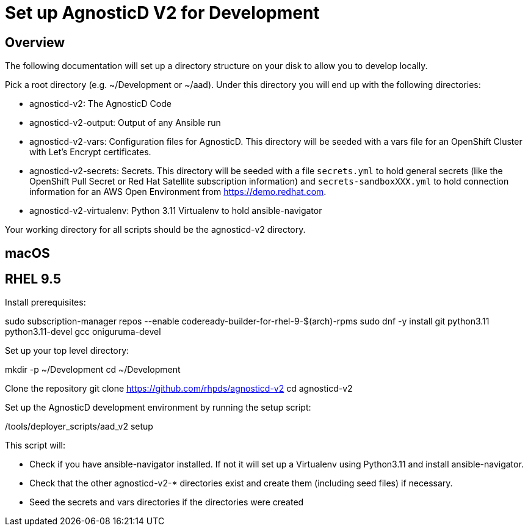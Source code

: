 = Set up AgnosticD V2 for Development

== Overview

The following documentation will set up a directory structure on your disk to allow you to develop locally.

Pick a root directory (e.g. ~/Development or ~/aad). Under this directory you will end up with the following directories:

* agnosticd-v2: The AgnosticD Code
* agnosticd-v2-output: Output of any Ansible run
* agnosticd-v2-vars: Configuration files for AgnosticD. This directory will be seeded with a vars file for an OpenShift Cluster with Let's Encrypt certificates.
* agnosticd-v2-secrets: Secrets. This directory will be seeded with a file `secrets.yml` to hold general secrets (like the OpenShift Pull Secret or Red Hat Satellite subscription information) and `secrets-sandboxXXX.yml` to hold connection information for an AWS Open Environment from https://demo.redhat.com.
* agnosticd-v2-virtualenv: Python 3.11 Virtualenv to hold ansible-navigator

Your working directory for all scripts should be the agnosticd-v2 directory.

== macOS



== RHEL 9.5

Install prerequisites:

sudo subscription-manager repos --enable codeready-builder-for-rhel-9-$(arch)-rpms
sudo dnf -y install git python3.11 python3.11-devel gcc oniguruma-devel

Set up your top level directory:

mkdir -p ~/Development
cd ~/Development

Clone the repository
git clone https://github.com/rhpds/agnosticd-v2
cd agnosticd-v2

Set up the AgnosticD development environment by running the setup script:

./tools/deployer_scripts/aad_v2 setup

This script will:

* Check if you have ansible-navigator installed. If not it will set up a Virtualenv using Python3.11 and install ansible-navigator.
* Check that the other agnosticd-v2-* directories exist and create them (including seed files) if necessary.
* Seed the secrets and vars directories if the directories were created

